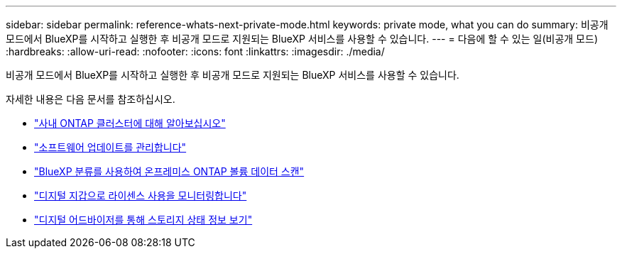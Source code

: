 ---
sidebar: sidebar 
permalink: reference-whats-next-private-mode.html 
keywords: private mode, what you can do 
summary: 비공개 모드에서 BlueXP를 시작하고 실행한 후 비공개 모드로 지원되는 BlueXP 서비스를 사용할 수 있습니다. 
---
= 다음에 할 수 있는 일(비공개 모드)
:hardbreaks:
:allow-uri-read: 
:nofooter: 
:icons: font
:linkattrs: 
:imagesdir: ./media/


[role="lead"]
비공개 모드에서 BlueXP를 시작하고 실행한 후 비공개 모드로 지원되는 BlueXP 서비스를 사용할 수 있습니다.

자세한 내용은 다음 문서를 참조하십시오.

* https://docs.netapp.com/us-en/bluexp-ontap-onprem/index.html["사내 ONTAP 클러스터에 대해 알아보십시오"^]
* https://docs.netapp.com/us-en/bluexp-software-updates/index.html["소프트웨어 업데이트를 관리합니다"^]
* https://docs.netapp.com/us-en/bluexp-classification/task-deploy-compliance-dark-site.html["BlueXP 분류를 사용하여 온프레미스 ONTAP 볼륨 데이터 스캔"^]
* https://docs.netapp.com/us-en/bluexp-digital-wallet/task-manage-on-prem-clusters.html["디지털 지갑으로 라이센스 사용을 모니터링합니다"^]
* https://docs.netapp.com/us-en/active-iq/index.html["디지털 어드바이저를 통해 스토리지 상태 정보 보기"^]

